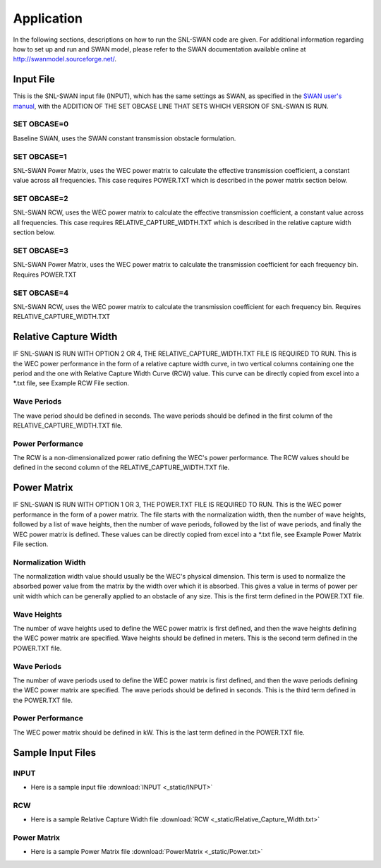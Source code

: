 .. _application:

Application
===============

In the following sections, descriptions on how to run the SNL-SWAN code are given. For additional information regarding how to set up and run and SWAN model, please refer to the SWAN documentation available online at http://swanmodel.sourceforge.net/. 

Input File
----------
This is the SNL-SWAN input file (INPUT), which has the same settings as SWAN, as specified in the `SWAN user's manual <http://swanmodel.sourceforge.net/>`_, with the ADDITION OF THE SET OBCASE LINE THAT SETS WHICH VERSION OF SNL-SWAN IS RUN.

SET OBCASE=0	
~~~~~~~~~~~~
Baseline SWAN, uses the SWAN constant transmission obstacle formulation.

SET OBCASE=1		
~~~~~~~~~~~~
SNL-SWAN Power Matrix, uses the WEC power matrix to calculate the effective transmission coefficient, a constant value across all frequencies. This case requires POWER.TXT which is described in the power matrix section below.

SET OBCASE=2 		
~~~~~~~~~~~~
SNL-SWAN RCW, uses the WEC power matrix to calculate the effective transmission coefficient, a constant value across all frequencies. This case requires RELATIVE_CAPTURE_WIDTH.TXT which is described in the relative capture width section below.

SET OBCASE=3 		
~~~~~~~~~~~~
SNL-SWAN Power Matrix, uses the WEC power matrix to calculate the transmission coefficient for each frequency bin. Requires POWER.TXT

SET OBCASE=4		
~~~~~~~~~~~~
SNL-SWAN RCW, uses the WEC power matrix to calculate the transmission coefficient for each frequency bin. Requires RELATIVE_CAPTURE_WIDTH.TXT


Relative Capture Width
----------------------------------
IF SNL-SWAN IS RUN WITH OPTION 2 OR 4, THE RELATIVE_CAPTURE_WIDTH.TXT FILE IS REQUIRED TO RUN. This is the WEC power performance in the form of a relative capture width curve, in two vertical columns containing one the period and the one with Relative Capture Width Curve (RCW) value. This curve can be directly copied from excel into a *.txt file, see Example RCW File section.

.. figure:: _static/Fig2.jpg
   :width: 450pt
   :align: center

Wave Periods
~~~~~~~~~~~~
The wave period should be defined in seconds. The wave periods should be defined in the first column of the RELATIVE_CAPTURE_WIDTH.TXT file.

Power Performance
~~~~~~~~~~~~
The RCW is a non-dimensionalized power ratio defining the WEC's power performance. The RCW values should be defined in the second column of the RELATIVE_CAPTURE_WIDTH.TXT file. 


Power Matrix
----------------------------------
IF SNL-SWAN IS RUN WITH OPTION 1 OR 3, THE POWER.TXT FILE IS REQUIRED TO RUN. This is the WEC power performance in the form of a power matrix.  The file starts with the normalization width, then the number of wave heights, followed by a list of wave heights, then the number of wave periods, followed by the list of wave periods, and finally the WEC power matrix is defined. These values can be directly copied from excel into a *.txt file, see Example Power Matrix File section.

.. figure:: _static/Fig3.jpg
   :width: 500pt
   :align: center

Normalization Width
~~~~~~~~~~~~
The normalization width value should usually be the WEC's physical dimension. This term is used to normalize the absorbed power value from the matrix by the width over which it is absorbed.  This gives a value in terms of power per unit width which can be generally applied to an obstacle of any size. This is the first term defined in the POWER.TXT file.

Wave Heights
~~~~~~~~~~~~
The number of wave heights used to define the WEC power matrix is first defined, and then the wave heights defining the WEC power matrix are specified. Wave heights should be defined in meters. This is the second term defined in the POWER.TXT file.

Wave Periods
~~~~~~~~~~~~
The number of wave periods used to define the WEC power matrix is first defined, and then the wave periods defining the WEC power matrix are specified. The wave periods should be defined in seconds. This is the third term defined in the POWER.TXT file.

Power Performance
~~~~~~~~~~~~
The WEC power matrix should be defined in kW. This is the last term defined in the POWER.TXT file.


Sample Input Files
---------------------

INPUT
~~~~~~~~~~~~
* Here is a sample input file :download:`INPUT <_static/INPUT>`

RCW
~~~~~~~~~~~~
* Here is a sample Relative Capture Width file :download:`RCW <_static/Relative_Capture_Width.txt>`

Power Matrix
~~~~~~~~~~~~
* Here is a sample Power Matrix file :download:`PowerMatrix <_static/Power.txt>`
